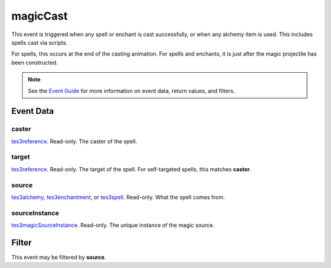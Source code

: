 
magicCast
========================================================

This event is triggered when any spell or enchant is cast successfully, or when any alchemy item is used. This includes spells cast via scripts.

For spells, this occurs at the end of the casting animation. For spells and enchants, it is just after the magic projectile has been constructed.

.. note:: See the `Event Guide`_ for more information on event data, return values, and filters.


Event Data
--------------------------------------------------------

caster
~~~~~~~~~~~~~~~~~~~~~~~~~~~~~~~~~~~~~~~~~~~~~~~~~~~~~~~

`tes3reference`_. Read-only. The caster of the spell.

target
~~~~~~~~~~~~~~~~~~~~~~~~~~~~~~~~~~~~~~~~~~~~~~~~~~~~~~~

`tes3reference`_. Read-only. The target of the spell. For self-targeted spells, this matches **caster**.

source
~~~~~~~~~~~~~~~~~~~~~~~~~~~~~~~~~~~~~~~~~~~~~~~~~~~~~~~

`tes3alchemy`_, `tes3enchantment`_, or `tes3spell`_. Read-only. What the spell comes from.

sourceInstance
~~~~~~~~~~~~~~~~~~~~~~~~~~~~~~~~~~~~~~~~~~~~~~~~~~~~~~~

`tes3magicSourceInstance`_. Read-only. The unique instance of the magic source.



Filter
--------------------------------------------------------
This event may be filtered by **source**.


.. _`Event Guide`: ../guide/events.html

.. _`tes3alchemy`: ../type/tes3/alchemy.html
.. _`tes3enchantment`: ../type/tes3/enchantment.html
.. _`tes3magicSourceInstance`: ../type/tes3/magicSourceInstance.html
.. _`tes3reference`: ../type/tes3/reference.html
.. _`tes3spell`: ../type/tes3/spell.html
